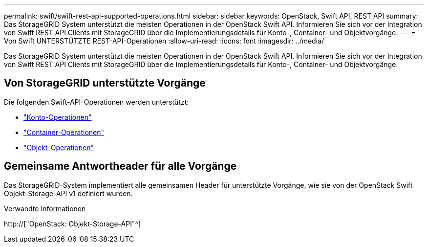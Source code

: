 ---
permalink: swift/swift-rest-api-supported-operations.html 
sidebar: sidebar 
keywords: OpenStack, Swift API, REST API 
summary: Das StorageGRID System unterstützt die meisten Operationen in der OpenStack Swift API. Informieren Sie sich vor der Integration von Swift REST API Clients mit StorageGRID über die Implementierungsdetails für Konto-, Container- und Objektvorgänge. 
---
= Von Swift UNTERSTÜTZTE REST-API-Operationen
:allow-uri-read: 
:icons: font
:imagesdir: ../media/


[role="lead"]
Das StorageGRID System unterstützt die meisten Operationen in der OpenStack Swift API. Informieren Sie sich vor der Integration von Swift REST API Clients mit StorageGRID über die Implementierungsdetails für Konto-, Container- und Objektvorgänge.



== Von StorageGRID unterstützte Vorgänge

Die folgenden Swift-API-Operationen werden unterstützt:

* link:account-operations.html["Konto-Operationen"]
* link:container-operations.html["Container-Operationen"]
* link:object-operations.html["Objekt-Operationen"]




== Gemeinsame Antwortheader für alle Vorgänge

Das StorageGRID-System implementiert alle gemeinsamen Header für unterstützte Vorgänge, wie sie von der OpenStack Swift Objekt-Storage-API v1 definiert wurden.

.Verwandte Informationen
http://["OpenStack: Objekt-Storage-API"^]
